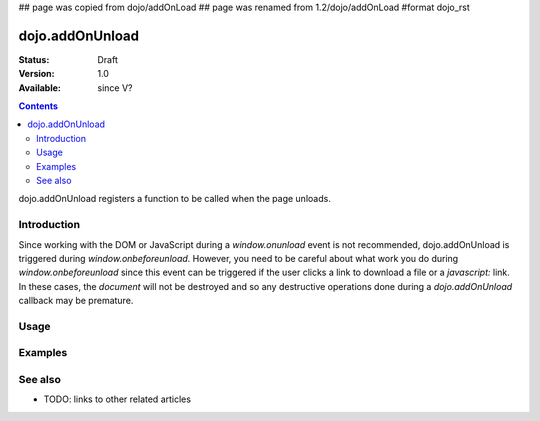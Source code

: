 ## page was copied from dojo/addOnLoad
## page was renamed from 1.2/dojo/addOnLoad
#format dojo_rst

dojo.addOnUnload
================

:Status: Draft
:Version: 1.0
:Available: since V?

.. contents::
   :depth: 2

dojo.addOnUnload registers a function to be called when the page unloads.


============
Introduction
============

Since working with the DOM or JavaScript during a `window.onunload` event is not recommended, dojo.addOnUnload is triggered during `window.onbeforeunload`.  However, you need to be careful about what work you do during `window.onbeforeunload` since this event can be triggered  if the user clicks a link to download a file or a `javascript:` link.  In these cases, the `document` will not be destroyed and so any destructive operations done during a `dojo.addOnUnload` callback may be premature.


=====
Usage
=====

.. code-block :: javascript
 :linenos:

 <script type="text/javascript">
   // declare a function to do the unload work
   var unLoad = function() {
     // do some unload stuff
     alert("unloading...");
   }
   // pass a function pointer
   dojo.addOnUnload(unLoad);

   // call a method of an object
   dojo.addOnUnload(window, "unLoad");

   // pass an object and an anonymous function
   dojo.addOnUnload(window, function() {alert("we're out of here!");});
 </script>



========
Examples
========

.. cv-compound::

  .. cv:: javascript

    <script type="text/javascript">
      // declare a function to do the unload work
      var unLoad = function() {
        // do some unload stuff
        alert("unloading...");
      }
      // pass a function pointer
      dojo.addOnUnload(unLoad);
    </script>

  .. cv:: html

    <a href="javascript:unLoad()">This link fires dojo.addOnUnload</a>

========
See also
========

* TODO: links to other related articles
